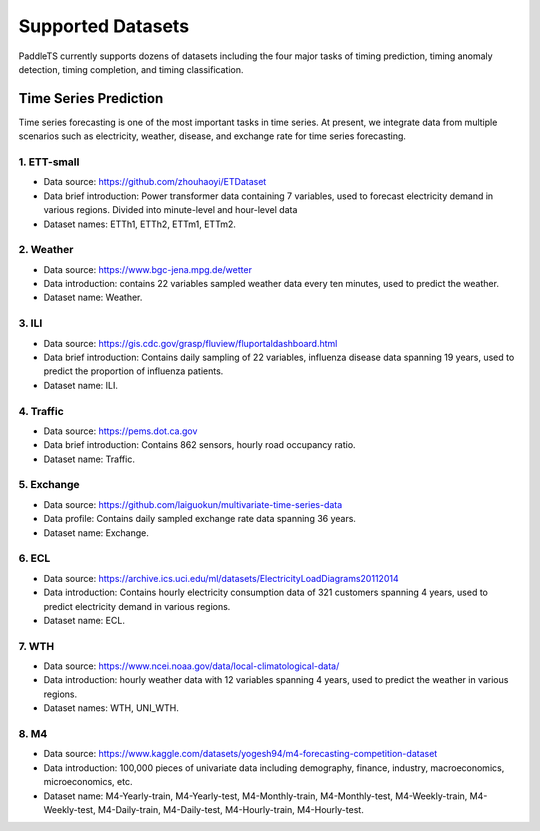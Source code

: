 Supported Datasets
==================

PaddleTS currently supports dozens of datasets including the four major tasks of timing prediction, timing anomaly detection, timing completion, and timing classification.

Time Series Prediction
----------------------

Time series forecasting is one of the most important tasks in time series. At present, we integrate data from multiple scenarios such as electricity, weather, disease, and exchange rate for time series forecasting.

1. ETT-small
^^^^^^^^^^^^
* Data source: https://github.com/zhouhaoyi/ETDataset
* Data brief introduction: Power transformer data containing 7 variables, used to forecast electricity demand in various regions. Divided into minute-level and hour-level data
* Dataset names: ETTh1, ETTh2, ETTm1, ETTm2.

2. Weather
^^^^^^^^^^
* Data source: https://www.bgc-jena.mpg.de/wetter
* Data introduction: contains 22 variables sampled weather data every ten minutes, used to predict the weather.
* Dataset name: Weather.

3. ILI
^^^^^^
* Data source: https://gis.cdc.gov/grasp/fluview/fluportaldashboard.html
* Data brief introduction: Contains daily sampling of 22 variables, influenza disease data spanning 19 years, used to predict the proportion of influenza patients.
* Dataset name: ILI.

4. Traffic
^^^^^^^^^^
* Data source: https://pems.dot.ca.gov
* Data brief introduction: Contains 862 sensors, hourly road occupancy ratio.
* Dataset name: Traffic.

5. Exchange
^^^^^^^^^^^
* Data source: https://github.com/laiguokun/multivariate-time-series-data
* Data profile: Contains daily sampled exchange rate data spanning 36 years.
* Dataset name: Exchange.

6. ECL
^^^^^^
* Data source: https://archive.ics.uci.edu/ml/datasets/ElectricityLoadDiagrams20112014
* Data introduction: Contains hourly electricity consumption data of 321 customers spanning 4 years, used to predict electricity demand in various regions.
* Dataset name: ECL.

7. WTH
^^^^^^
* Data source: https://www.ncei.noaa.gov/data/local-climatological-data/
* Data introduction: hourly weather data with 12 variables spanning 4 years, used to predict the weather in various regions.
* Dataset names: WTH, UNI_WTH.

8. M4
^^^^^^
* Data source: https://www.kaggle.com/datasets/yogesh94/m4-forecasting-competition-dataset
* Data introduction: 100,000 pieces of univariate data including demography, finance, industry, macroeconomics, microeconomics, etc.
* Dataset name: M4-Yearly-train, M4-Yearly-test, M4-Monthly-train, M4-Monthly-test, M4-Weekly-train, M4-Weekly-test, M4-Daily-train, M4-Daily-test, M4-Hourly-train, M4-Hourly-test.